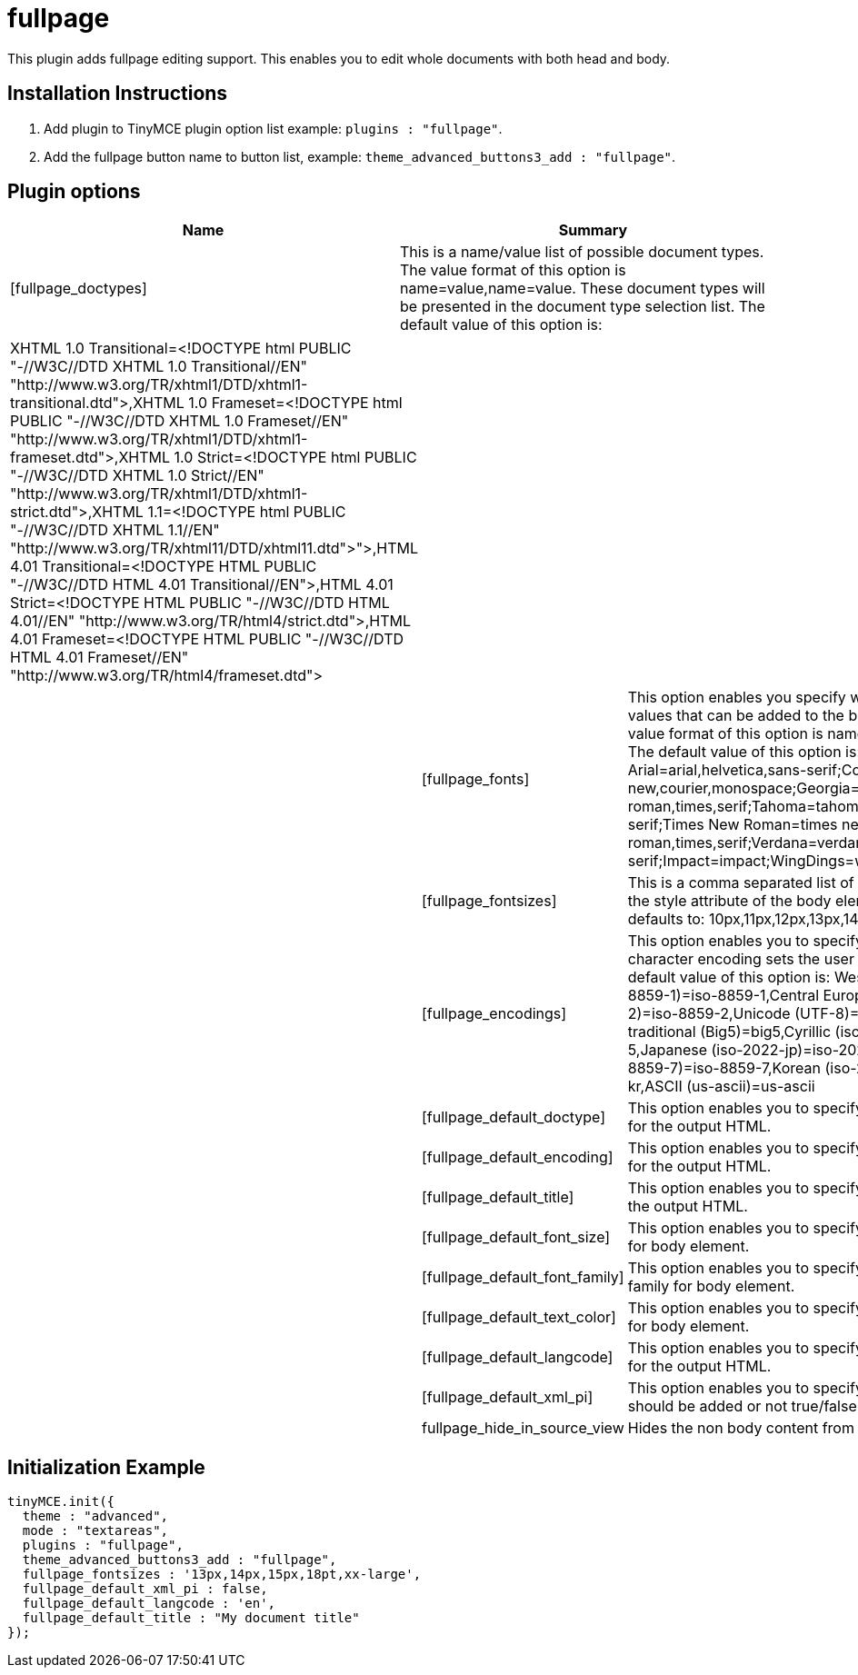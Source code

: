 :rootDir: ./../../
:partialsDir: {rootDir}partials/
= fullpage

This plugin adds fullpage editing support. This enables you to edit whole documents with both head and body.

[[installation-instructions]]
== Installation Instructions 
anchor:installationinstructions[historical anchor]

. Add plugin to TinyMCE plugin option list example: `plugins : "fullpage"`.
. Add the fullpage button name to button list, example: `theme_advanced_buttons3_add : "fullpage"`.

[[plugin-options]]
== Plugin options 
anchor:pluginoptions[historical anchor]

|===
| Name | Summary

| [fullpage_doctypes]
| This is a name/value list of possible document types. The value format of this option is name=value,name=value. These document types will be presented in the document type selection list. The default value of this option is:
|===

[cols=3*]
|===
| XHTML 1.0 Transitional=<!DOCTYPE html PUBLIC "-//W3C//DTD XHTML 1.0 Transitional//EN" "\http://www.w3.org/TR/xhtml1/DTD/xhtml1-transitional.dtd">,XHTML 1.0 Frameset=<!DOCTYPE html PUBLIC "-//W3C//DTD XHTML 1.0 Frameset//EN" "\http://www.w3.org/TR/xhtml1/DTD/xhtml1-frameset.dtd">,XHTML 1.0 Strict=<!DOCTYPE html PUBLIC "-//W3C//DTD XHTML 1.0 Strict//EN" "\http://www.w3.org/TR/xhtml1/DTD/xhtml1-strict.dtd">,XHTML 1.1=<!DOCTYPE html PUBLIC "-//W3C//DTD XHTML 1.1//EN" "\http://www.w3.org/TR/xhtml11/DTD/xhtml11.dtd">">,HTML 4.01 Transitional=<!DOCTYPE HTML PUBLIC "-//W3C//DTD HTML 4.01 Transitional//EN">,HTML 4.01 Strict=<!DOCTYPE HTML PUBLIC "-//W3C//DTD HTML 4.01//EN" "\http://www.w3.org/TR/html4/strict.dtd">,HTML 4.01 Frameset=<!DOCTYPE HTML PUBLIC "-//W3C//DTD HTML 4.01 Frameset//EN" "\http://www.w3.org/TR/html4/frameset.dtd">
|
|

|
| [fullpage_fonts]
| This option enables you specify what font family style values that can be added to the body element. The value format of this option is name=value;name=value. The default value of this option is: Arial=arial,helvetica,sans-serif;Courier New=courier new,courier,monospace;Georgia=georgia,times new roman,times,serif;Tahoma=tahoma,arial,helvetica,sans-serif;Times New Roman=times new roman,times,serif;Verdana=verdana,arial,helvetica,sans-serif;Impact=impact;WingDings=wingdings

|
| [fullpage_fontsizes]
| This is a comma separated list of possible font sizes for the style attribute of the body element. This option defaults to: 10px,11px,12px,13px,14px,15px,16px.

|
| [fullpage_encodings]
| This option enables you to specify what the document character encoding sets the user may select from. The default value of this option is: Western european (iso-8859-1)=iso-8859-1,Central European (iso-8859-2)=iso-8859-2,Unicode (UTF-8)=utf-8,Chinese traditional (Big5)=big5,Cyrillic (iso-8859-5)=iso-8859-5,Japanese (iso-2022-jp)=iso-2022-jp,Greek (iso-8859-7)=iso-8859-7,Korean (iso-2022-kr)=iso-2022-kr,ASCII (us-ascii)=us-ascii

|
| [fullpage_default_doctype]
| This option enables you to specify the default doctype for the output HTML.

|
| [fullpage_default_encoding]
| This option enables you to specify the default encoding for the output HTML.

|
| [fullpage_default_title]
| This option enables you to specify the default title for the output HTML.

|
| [fullpage_default_font_size]
| This option enables you to specify the default font size for body element.

|
| [fullpage_default_font_family]
| This option enables you to specify the default font family for body element.

|
| [fullpage_default_text_color]
| This option enables you to specify the default text color for body element.

|
| [fullpage_default_langcode]
| This option enables you to specify the default langcode for the output HTML.

|
| [fullpage_default_xml_pi]
| This option enables you to specify if a XML declaration should be added or not true/false option.

|
| fullpage_hide_in_source_view
| Hides the non body content from source view.
|===

[[initialization-example]]
== Initialization Example 
anchor:initializationexample[historical anchor]

```js
tinyMCE.init({
  theme : "advanced",
  mode : "textareas",
  plugins : "fullpage",
  theme_advanced_buttons3_add : "fullpage",
  fullpage_fontsizes : '13px,14px,15px,18pt,xx-large',
  fullpage_default_xml_pi : false,
  fullpage_default_langcode : 'en',
  fullpage_default_title : "My document title"
});

```
